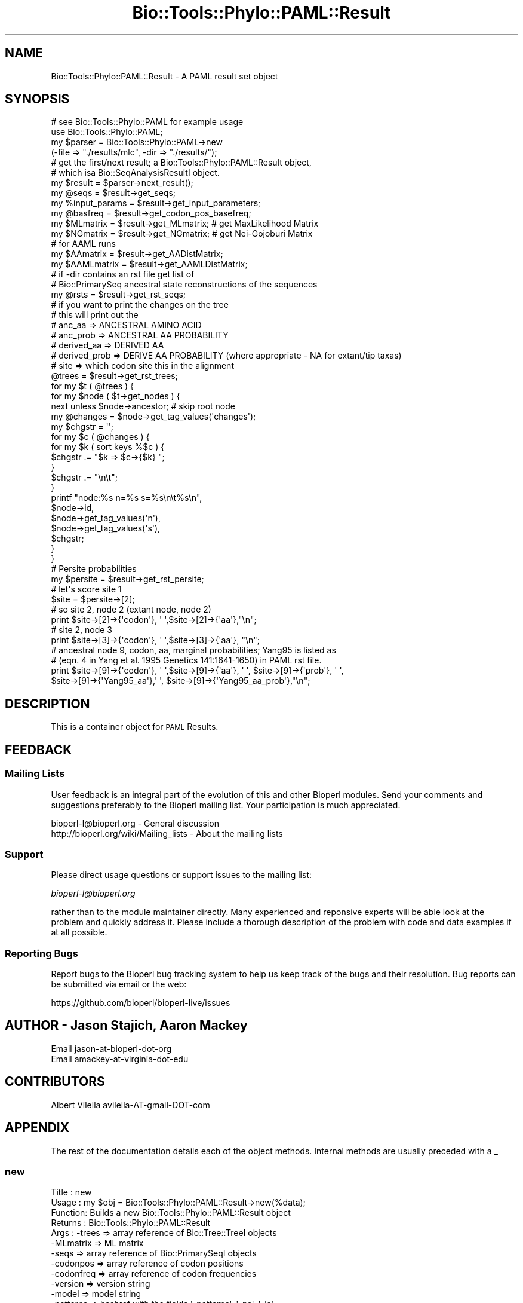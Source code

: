 .\" Automatically generated by Pod::Man 2.27 (Pod::Simple 3.28)
.\"
.\" Standard preamble:
.\" ========================================================================
.de Sp \" Vertical space (when we can't use .PP)
.if t .sp .5v
.if n .sp
..
.de Vb \" Begin verbatim text
.ft CW
.nf
.ne \\$1
..
.de Ve \" End verbatim text
.ft R
.fi
..
.\" Set up some character translations and predefined strings.  \*(-- will
.\" give an unbreakable dash, \*(PI will give pi, \*(L" will give a left
.\" double quote, and \*(R" will give a right double quote.  \*(C+ will
.\" give a nicer C++.  Capital omega is used to do unbreakable dashes and
.\" therefore won't be available.  \*(C` and \*(C' expand to `' in nroff,
.\" nothing in troff, for use with C<>.
.tr \(*W-
.ds C+ C\v'-.1v'\h'-1p'\s-2+\h'-1p'+\s0\v'.1v'\h'-1p'
.ie n \{\
.    ds -- \(*W-
.    ds PI pi
.    if (\n(.H=4u)&(1m=24u) .ds -- \(*W\h'-12u'\(*W\h'-12u'-\" diablo 10 pitch
.    if (\n(.H=4u)&(1m=20u) .ds -- \(*W\h'-12u'\(*W\h'-8u'-\"  diablo 12 pitch
.    ds L" ""
.    ds R" ""
.    ds C` ""
.    ds C' ""
'br\}
.el\{\
.    ds -- \|\(em\|
.    ds PI \(*p
.    ds L" ``
.    ds R" ''
.    ds C`
.    ds C'
'br\}
.\"
.\" Escape single quotes in literal strings from groff's Unicode transform.
.ie \n(.g .ds Aq \(aq
.el       .ds Aq '
.\"
.\" If the F register is turned on, we'll generate index entries on stderr for
.\" titles (.TH), headers (.SH), subsections (.SS), items (.Ip), and index
.\" entries marked with X<> in POD.  Of course, you'll have to process the
.\" output yourself in some meaningful fashion.
.\"
.\" Avoid warning from groff about undefined register 'F'.
.de IX
..
.nr rF 0
.if \n(.g .if rF .nr rF 1
.if (\n(rF:(\n(.g==0)) \{
.    if \nF \{
.        de IX
.        tm Index:\\$1\t\\n%\t"\\$2"
..
.        if !\nF==2 \{
.            nr % 0
.            nr F 2
.        \}
.    \}
.\}
.rr rF
.\"
.\" Accent mark definitions (@(#)ms.acc 1.5 88/02/08 SMI; from UCB 4.2).
.\" Fear.  Run.  Save yourself.  No user-serviceable parts.
.    \" fudge factors for nroff and troff
.if n \{\
.    ds #H 0
.    ds #V .8m
.    ds #F .3m
.    ds #[ \f1
.    ds #] \fP
.\}
.if t \{\
.    ds #H ((1u-(\\\\n(.fu%2u))*.13m)
.    ds #V .6m
.    ds #F 0
.    ds #[ \&
.    ds #] \&
.\}
.    \" simple accents for nroff and troff
.if n \{\
.    ds ' \&
.    ds ` \&
.    ds ^ \&
.    ds , \&
.    ds ~ ~
.    ds /
.\}
.if t \{\
.    ds ' \\k:\h'-(\\n(.wu*8/10-\*(#H)'\'\h"|\\n:u"
.    ds ` \\k:\h'-(\\n(.wu*8/10-\*(#H)'\`\h'|\\n:u'
.    ds ^ \\k:\h'-(\\n(.wu*10/11-\*(#H)'^\h'|\\n:u'
.    ds , \\k:\h'-(\\n(.wu*8/10)',\h'|\\n:u'
.    ds ~ \\k:\h'-(\\n(.wu-\*(#H-.1m)'~\h'|\\n:u'
.    ds / \\k:\h'-(\\n(.wu*8/10-\*(#H)'\z\(sl\h'|\\n:u'
.\}
.    \" troff and (daisy-wheel) nroff accents
.ds : \\k:\h'-(\\n(.wu*8/10-\*(#H+.1m+\*(#F)'\v'-\*(#V'\z.\h'.2m+\*(#F'.\h'|\\n:u'\v'\*(#V'
.ds 8 \h'\*(#H'\(*b\h'-\*(#H'
.ds o \\k:\h'-(\\n(.wu+\w'\(de'u-\*(#H)/2u'\v'-.3n'\*(#[\z\(de\v'.3n'\h'|\\n:u'\*(#]
.ds d- \h'\*(#H'\(pd\h'-\w'~'u'\v'-.25m'\f2\(hy\fP\v'.25m'\h'-\*(#H'
.ds D- D\\k:\h'-\w'D'u'\v'-.11m'\z\(hy\v'.11m'\h'|\\n:u'
.ds th \*(#[\v'.3m'\s+1I\s-1\v'-.3m'\h'-(\w'I'u*2/3)'\s-1o\s+1\*(#]
.ds Th \*(#[\s+2I\s-2\h'-\w'I'u*3/5'\v'-.3m'o\v'.3m'\*(#]
.ds ae a\h'-(\w'a'u*4/10)'e
.ds Ae A\h'-(\w'A'u*4/10)'E
.    \" corrections for vroff
.if v .ds ~ \\k:\h'-(\\n(.wu*9/10-\*(#H)'\s-2\u~\d\s+2\h'|\\n:u'
.if v .ds ^ \\k:\h'-(\\n(.wu*10/11-\*(#H)'\v'-.4m'^\v'.4m'\h'|\\n:u'
.    \" for low resolution devices (crt and lpr)
.if \n(.H>23 .if \n(.V>19 \
\{\
.    ds : e
.    ds 8 ss
.    ds o a
.    ds d- d\h'-1'\(ga
.    ds D- D\h'-1'\(hy
.    ds th \o'bp'
.    ds Th \o'LP'
.    ds ae ae
.    ds Ae AE
.\}
.rm #[ #] #H #V #F C
.\" ========================================================================
.\"
.IX Title "Bio::Tools::Phylo::PAML::Result 3pm"
.TH Bio::Tools::Phylo::PAML::Result 3pm "2014-08-23" "perl v5.18.2" "User Contributed Perl Documentation"
.\" For nroff, turn off justification.  Always turn off hyphenation; it makes
.\" way too many mistakes in technical documents.
.if n .ad l
.nh
.SH "NAME"
Bio::Tools::Phylo::PAML::Result \- A PAML result set object
.SH "SYNOPSIS"
.IX Header "SYNOPSIS"
.Vb 4
\&  # see Bio::Tools::Phylo::PAML for example usage
\&  use Bio::Tools::Phylo::PAML;
\&  my $parser = Bio::Tools::Phylo::PAML\->new
\&    (\-file => "./results/mlc", \-dir => "./results/");
\&
\&  # get the first/next result; a Bio::Tools::Phylo::PAML::Result object,
\&  # which isa Bio::SeqAnalysisResultI object.
\&  my $result = $parser\->next_result();
\&
\&  my @seqs         = $result\->get_seqs;
\&  my %input_params = $result\->get_input_parameters;
\&  my @basfreq      = $result\->get_codon_pos_basefreq;
\&  my $MLmatrix     = $result\->get_MLmatrix; # get MaxLikelihood Matrix
\&  my $NGmatrix     = $result\->get_NGmatrix; # get Nei\-Gojoburi Matrix
\&
\&
\&  # for AAML runs
\&  my $AAmatrix   = $result\->get_AADistMatrix;
\&  my $AAMLmatrix   = $result\->get_AAMLDistMatrix;
\&
\&  # if \-dir contains an rst file get list of
\&  # Bio::PrimarySeq ancestral state reconstructions of the sequences
\&  my @rsts          = $result\->get_rst_seqs; 
\&
\&
\&  # if you want to print the changes on the tree
\&  # this will print out the 
\&  # anc_aa       => ANCESTRAL AMINO ACID
\&  # anc_prob     => ANCESTRAL AA PROBABILITY 
\&  # derived_aa   => DERIVED AA
\&  # derived_prob => DERIVE AA PROBABILITY (where appropriate \- NA for extant/tip taxas)
\&  # site         => which codon site this in the alignment
\&    @trees = $result\->get_rst_trees;
\&    for my $t ( @trees ) {
\&        for my $node ( $t\->get_nodes ) {        
\&            next unless $node\->ancestor; # skip root node
\&            my @changes = $node\->get_tag_values(\*(Aqchanges\*(Aq);
\&            my $chgstr = \*(Aq\*(Aq;
\&            for my $c ( @changes ) { 
\&                for my $k ( sort keys %$c ) {
\&                    $chgstr .= "$k => $c\->{$k} ";
\&                }
\&                $chgstr .= "\en\et";
\&            }
\&
\&            printf "node:%s n=%s s=%s\en\et%s\en",
\&            $node\->id, 
\&            $node\->get_tag_values(\*(Aqn\*(Aq),
\&            $node\->get_tag_values(\*(Aqs\*(Aq),
\&            $chgstr;
\&        }
\&    }
\&
\&  # Persite probabilities
\&  my $persite = $result\->get_rst_persite;
\&  # let\*(Aqs score site 1
\&  $site = $persite\->[2]; 
\&  # so site 2, node 2 (extant node, node 2)
\&  print $site\->[2]\->{\*(Aqcodon\*(Aq}, \*(Aq \*(Aq,$site\->[2]\->{\*(Aqaa\*(Aq},"\en";
\&  # site 2, node 3
\&  print $site\->[3]\->{\*(Aqcodon\*(Aq}, \*(Aq \*(Aq,$site\->[3]\->{\*(Aqaa\*(Aq}, "\en";
\&
\&  # ancestral node 9, codon, aa, marginal probabilities; Yang95 is listed as 
\&  #  (eqn. 4 in Yang et al. 1995 Genetics 141:1641\-1650) in PAML rst file.
\&  print $site\->[9]\->{\*(Aqcodon\*(Aq}, \*(Aq \*(Aq,$site\->[9]\->{\*(Aqaa\*(Aq}, \*(Aq \*(Aq, $site\->[9]\->{\*(Aqprob\*(Aq}, \*(Aq \*(Aq,
\&        $site\->[9]\->{\*(AqYang95_aa\*(Aq},\*(Aq \*(Aq, $site\->[9]\->{\*(AqYang95_aa_prob\*(Aq},"\en";
.Ve
.SH "DESCRIPTION"
.IX Header "DESCRIPTION"
This is a container object for \s-1PAML\s0 Results.
.SH "FEEDBACK"
.IX Header "FEEDBACK"
.SS "Mailing Lists"
.IX Subsection "Mailing Lists"
User feedback is an integral part of the evolution of this and other
Bioperl modules. Send your comments and suggestions preferably to
the Bioperl mailing list.  Your participation is much appreciated.
.PP
.Vb 2
\&  bioperl\-l@bioperl.org                  \- General discussion
\&  http://bioperl.org/wiki/Mailing_lists  \- About the mailing lists
.Ve
.SS "Support"
.IX Subsection "Support"
Please direct usage questions or support issues to the mailing list:
.PP
\&\fIbioperl\-l@bioperl.org\fR
.PP
rather than to the module maintainer directly. Many experienced and 
reponsive experts will be able look at the problem and quickly 
address it. Please include a thorough description of the problem 
with code and data examples if at all possible.
.SS "Reporting Bugs"
.IX Subsection "Reporting Bugs"
Report bugs to the Bioperl bug tracking system to help us keep track
of the bugs and their resolution. Bug reports can be submitted via
email or the web:
.PP
.Vb 1
\&  https://github.com/bioperl/bioperl\-live/issues
.Ve
.SH "AUTHOR \- Jason Stajich, Aaron Mackey"
.IX Header "AUTHOR - Jason Stajich, Aaron Mackey"
.Vb 2
\& Email jason\-at\-bioperl\-dot\-org
\& Email amackey\-at\-virginia\-dot\-edu
.Ve
.SH "CONTRIBUTORS"
.IX Header "CONTRIBUTORS"
Albert Vilella avilella-AT-gmail-DOT-com
.SH "APPENDIX"
.IX Header "APPENDIX"
The rest of the documentation details each of the object methods.
Internal methods are usually preceded with a _
.SS "new"
.IX Subsection "new"
.Vb 10
\& Title   : new
\& Usage   : my $obj = Bio::Tools::Phylo::PAML::Result\->new(%data);
\& Function: Builds a new Bio::Tools::Phylo::PAML::Result object
\& Returns : Bio::Tools::Phylo::PAML::Result
\& Args    : \-trees     => array reference of Bio::Tree::TreeI objects
\&           \-MLmatrix  => ML matrix
\&           \-seqs      => array reference of Bio::PrimarySeqI objects
\&           \-codonpos  => array reference of codon positions 
\&           \-codonfreq => array reference of codon frequencies
\&           \-version   => version string
\&           \-model     => model string
\&           \-patterns  => hashref with the fields \*(Aq\-patterns\*(Aq, \*(Aq\-ns\*(Aq, \*(Aq\-ls\*(Aq
\&           \-stats     => array ref of misc stats   (optional)
\&           \-aafreq    => Hashref of AA frequencies (only for AAML)
\&           \-aadistmat => Bio::Matrix::PhylipDist   (only for AAML)
\&           \-aamldistmat => Bio::Matrix::PhylipDist   (only for pairwise AAML)
\&           \-ntfreq    => array ref of NT frequencies (only for BASEML)
\&           \-seqfile    => seqfile used
\&           \-kappa_mat => Bio::Matrix::PhylipDist of kappa values (only for BASEML)
\&           \-alpha_mat => Bio::Matrix::PhylipDist of alpha values (only for BASEML)
\&           \-NSSitesresult => arrayref of PAML::ModelResult 
\&           \-input_params  => input params from .ctl file 
\&           \-rst       => array reference of Bio::PrimarySeqI objects
\&                         of ancestral state reconstruction
\&           \-rst_persite=> arrayref of persite data, this is a complicated set of AoH
\&           \-rst_trees  => rst trees with changes coded on the tree
.Ve
.PP
See Also: Bio::Tree::TreeI, Bio::PrimarySeqI, Bio::Matrix::PhylipDist, Bio::Tools::Phylo::PAML
.SS "next_tree"
.IX Subsection "next_tree"
.Vb 5
\& Title   : next_tree
\& Usage   : my $tree = $factory\->next_tree;
\& Function: Get the next tree from the factory
\& Returns : L<Bio::Tree::TreeI>
\& Args    : none
.Ve
.SS "get_trees"
.IX Subsection "get_trees"
.Vb 5
\& Title   : get_trees
\& Usage   : my @trees = $result\->get_trees;
\& Function: Get all the parsed trees as an array
\& Returns : Array of trees
\& Args    : none
.Ve
.SS "rewind_tree_iterator"
.IX Subsection "rewind_tree_iterator"
.Vb 6
\& Title   : rewind_tree_iterator
\& Usage   : $result\->rewind_tree_iterator()
\& Function: Rewinds the tree iterator so that next_tree can be 
\&           called again from the beginning
\& Returns : none
\& Args    : none
.Ve
.SS "add_tree"
.IX Subsection "add_tree"
.Vb 5
\& Title   : add_tree
\& Usage   : $result\->add_tree($tree);
\& Function: Adds a tree 
\& Returns : integer which is the number of trees stored
\& Args    : L<Bio::Tree::TreeI>
.Ve
.SS "set_MLmatrix"
.IX Subsection "set_MLmatrix"
.Vb 6
\& Title   : set_MLmatrix
\& Usage   : $result\->set_MLmatrix($mat)
\& Function: Set the ML Matrix
\& Returns : none
\& Args    : Arrayref to MLmatrix (must be arrayref to 2D matrix whic is 
\&           lower triangle pairwise)
.Ve
.SS "get_MLmatrix"
.IX Subsection "get_MLmatrix"
.Vb 5
\& Title   : get_MLmatrix
\& Usage   : my $mat = $result\->get_MLmatrix()
\& Function: Get the ML matrix
\& Returns : 2D Array reference
\& Args    : none
.Ve
.SS "set_NGmatrix"
.IX Subsection "set_NGmatrix"
.Vb 6
\& Title   : set_NGmatrix
\& Usage   : $result\->set_NGmatrix($mat)
\& Function: Set the Nei & Gojobori Matrix
\& Returns : none
\& Args    : Arrayref to NGmatrix (must be arrayref to 2D matrix whic is 
\&           lower triangle pairwise)
.Ve
.SS "get_NGmatrix"
.IX Subsection "get_NGmatrix"
.Vb 5
\& Title   : get_NGmatrix
\& Usage   : my $mat = $result\->get_NGmatrix()
\& Function: Get the Nei & Gojobori matrix
\& Returns : 2D Array reference
\& Args    : none
.Ve
.SS "add_seq"
.IX Subsection "add_seq"
.Vb 6
\& Title   : add_seq
\& Usage   : $obj\->add_seq($seq)
\& Function: Add a Bio::PrimarySeq to the Result
\& Returns : none
\& Args    : Bio::PrimarySeqI
\&See also : L<Bio::PrimarySeqI>
.Ve
.SS "reset_seqs"
.IX Subsection "reset_seqs"
.Vb 5
\& Title   : reset_seqs
\& Usage   : $result\->reset_seqs
\& Function: Reset the OTU seqs stored
\& Returns : none
\& Args    : none
.Ve
.SS "get_seqs"
.IX Subsection "get_seqs"
.Vb 6
\& Title   : get_seqs
\& Usage   : my @otus = $result\->get_seqs
\& Function: Get the seqs Bio::PrimarySeq (OTU = Operational Taxonomic Unit)
\& Returns : Array of Bio::PrimarySeq
\& Args    : None
\&See also : L<Bio::PrimarySeq>
.Ve
.SS "set_codon_pos_basefreq"
.IX Subsection "set_codon_pos_basefreq"
.Vb 6
\& Title   : set_codon_pos_basefreq
\& Usage   : $result\->set_codon_pos_basefreq(@freqs)
\& Function: Set the codon position base frequencies
\& Returns : none
\& Args    : Array of length 3 where each slot has a hashref 
\&           keyed on DNA base
.Ve
.SS "get_codon_pos_basefreq"
.IX Subsection "get_codon_pos_basefreq"
.Vb 9
\& Title   : get_codon_pos_basefreq
\& Usage   : my @basepos = $result\->get_codon_pos_basefreq;
\& Function: Get the codon position base frequencies
\& Returns : Array of length 3 (each codon position), each 
\&           slot is a hashref keyed on DNA bases, the values are
\&           the frequency of the base at that position for all sequences
\& Args    : none
\& Note    : The array starts at 0 so position \*(Aq1\*(Aq is in position \*(Aq0\*(Aq 
\&           of the array
.Ve
.SS "version"
.IX Subsection "version"
.Vb 5
\& Title   : version
\& Usage   : $obj\->version($newval)
\& Function: Get/Set version
\& Returns : value of version
\& Args    : newvalue (optional)
.Ve
.SS "seqfile"
.IX Subsection "seqfile"
.Vb 5
\& Title   : seqfile
\& Usage   : $obj\->seqfile($newval)
\& Function: Get/Set seqfile
\& Returns : value of seqfile
\& Args    : newvalue (optional)
.Ve
.SS "model"
.IX Subsection "model"
.Vb 5
\& Title   : model
\& Usage   : $obj\->model($newval)
\& Function: Get/Set model
\& Returns : value of model 
\& Args    : on set, new value (a scalar or undef, optional)
.Ve
.SS "patterns"
.IX Subsection "patterns"
.Vb 10
\& Title   : patterns
\& Usage   : $obj\->patterns($newval)
\& Function: Get/Set Patterns hash
\& Returns : Hashref of pattern data
\& Args    : [optional] Hashref of patterns
\&         : The hashref is typically
\&         : { \-patterns => \e@arrayref
\&         :   \-ns       => $ns
\&         :   \-ls       => $ls
\&         : }
.Ve
.SS "set_AAFreqs"
.IX Subsection "set_AAFreqs"
.Vb 6
\& Title   : set_AAFreqs
\& Usage   : $result\->set_AAFreqs(\e%aafreqs);
\& Function: Get/Set AA freqs
\& Returns : none
\& Args    : Hashref, keys are the sequence names, each points to a hashref
\&           which in turn has keys which are the amino acids
.Ve
.SS "get_AAFreqs"
.IX Subsection "get_AAFreqs"
.Vb 10
\& Title   : get_AAFreqs
\& Usage   : my %all_aa_freqs = $result\->get_AAFreqs() 
\&            OR
\&           my %seq_aa_freqs = $result\->get_AAFreqs($seqname) 
\& Function: Get the AA freqs, either for every sequence or just 
\&           for a specific sequence
\&           The average aa freqs for the entire set are also available
\&           for the sequence named \*(AqAverage\*(Aq
\& Returns : Hashref
\& Args    : (optional) sequence name to retrieve aa freqs for
.Ve
.SS "set_NTFreqs"
.IX Subsection "set_NTFreqs"
.Vb 6
\& Title   : set_NTFreqs
\& Usage   : $result\->set_NTFreqs(\e%aafreqs);
\& Function: Get/Set NT freqs
\& Returns : none
\& Args    : Hashref, keys are the sequence names, each points to a hashref
\&           which in turn has keys which are the amino acids
.Ve
.SS "get_NTFreqs"
.IX Subsection "get_NTFreqs"
.Vb 10
\& Title   : get_NTFreqs
\& Usage   : my %all_nt_freqs = $result\->get_NTFreqs() 
\&            OR
\&           my %seq_nt_freqs = $result\->get_NTFreqs($seqname) 
\& Function: Get the NT freqs, either for every sequence or just 
\&           for a specific sequence
\&           The average nt freqs for the entire set are also available
\&           for the sequence named \*(AqAverage\*(Aq
\& Returns : Hashref
\& Args    : (optional) sequence name to retrieve nt freqs for
.Ve
.SS "add_stat"
.IX Subsection "add_stat"
.Vb 6
\& Title   : add_stat
\& Usage   : $result\->add_stat($stat,$value);
\& Function: Add some misc stat valuess (key/value pairs)
\& Returns : none
\& Args    : $stat  stat name
\&           $value stat value
.Ve
.SS "get_stat"
.IX Subsection "get_stat"
.Vb 5
\& Title   : get_stat
\& Usage   : my $value = $result\->get_stat($name);
\& Function: Get the value for a stat of a given name
\& Returns : scalar value
\& Args    : name of the stat
.Ve
.SS "get_stat_names"
.IX Subsection "get_stat_names"
.Vb 5
\& Title   : get_stat_names
\& Usage   : my @names = $result\->get_stat_names;
\& Function: Get the stat names stored for the result
\& Returns : array of names
\& Args    : none
.Ve
.SS "get_AADistMatrix"
.IX Subsection "get_AADistMatrix"
.Vb 5
\& Title   : get_AADistMatrix
\& Usage   : my $mat = $obj\->get_AADistMatrix()
\& Function: Get AADistance Matrix
\& Returns : value of AADistMatrix (Bio::Matrix::PhylipDist)
\& Args    : none
.Ve
.SS "set_AADistMatrix"
.IX Subsection "set_AADistMatrix"
.Vb 5
\& Title   : set_AADistMatrix
\& Usage   : $obj\->set_AADistMatrix($mat);
\& Function: Set the AADistrance Matrix (Bio::Matrix::PhylipDist)
\& Returns : none
\& Args    : AADistrance Matrix (Bio::Matrix::PhylipDist)
.Ve
.SS "get_AAMLDistMatrix"
.IX Subsection "get_AAMLDistMatrix"
.Vb 5
\& Title   : get_AAMLDistMatrix
\& Usage   : my $mat = $obj\->get_AAMLDistMatrix()
\& Function: Get AAMLDistance Matrix
\& Returns : value of AAMLDistMatrix (Bio::Matrix::PhylipDist)
\& Args    : none
.Ve
.SS "set_AAMLDistMatrix"
.IX Subsection "set_AAMLDistMatrix"
.Vb 5
\& Title   : set_AAMLDistMatrix
\& Usage   : $obj\->set_AAMLDistMatrix($mat);
\& Function: Set the AA ML Distrance Matrix (Bio::Matrix::PhylipDist)
\& Returns : none 
\& Args    : AAMLDistrance Matrix (Bio::Matrix::PhylipDist)
.Ve
.SS "add_NSSite_result"
.IX Subsection "add_NSSite_result"
.Vb 5
\& Title   : add_NSSite_result
\& Usage   : $result\->add_NSSite_result($model)
\& Function: Add a NSsite result (PAML::ModelResult)
\& Returns : none
\& Args    : Bio::Tools::Phylo::PAML::ModelResult
.Ve
.SS "get_NSSite_results"
.IX Subsection "get_NSSite_results"
.Vb 5
\& Title   : get_NSSite_results
\& Usage   : my @results = @{$self\->get_NSSite_results};
\& Function: Get the reference to the array of NSSite_results
\& Returns : Array of PAML::ModelResult results
\& Args    : none
.Ve
.SS "set_CodonFreqs"
.IX Subsection "set_CodonFreqs"
.Vb 5
\& Title   : set_CodonFreqs
\& Usage   : $obj\->set_CodonFreqs($newval)
\& Function: Get/Set the Codon Frequence table
\& Returns : value of set_CodonFreqs (a scalar)
\& Args    : on set, new value (a scalar or undef, optional)
.Ve
.SS "get_CodonFreqs"
.IX Subsection "get_CodonFreqs"
.Vb 5
\& Title   : get_CodonFreqs
\& Usage   : my @codon_freqs = $result\->get_CodonFreqs() 
\& Function: Get the Codon freqs
\& Returns : Array
\& Args    : none
.Ve
.SS "\s-1BASEML\s0 Relavent values"
.IX Subsection "BASEML Relavent values"
.SS "get_KappaMatrix"
.IX Subsection "get_KappaMatrix"
.Vb 5
\& Title   : get_KappaMatrix
\& Usage   : my $mat = $obj\->get_KappaMatrix()
\& Function: Get KappaDistance Matrix
\& Returns : value of KappaMatrix (Bio::Matrix::PhylipDist)
\& Args    : none
.Ve
.SS "set_KappaMatrix"
.IX Subsection "set_KappaMatrix"
.Vb 5
\& Title   : set_KappaMatrix
\& Usage   : $obj\->set_KappaMatrix($mat);
\& Function: Set the KappaDistrance Matrix (Bio::Matrix::PhylipDist)
\& Returns : none
\& Args    : KappaDistrance Matrix (Bio::Matrix::PhylipDist)
.Ve
.SS "get_AlphaMatrix"
.IX Subsection "get_AlphaMatrix"
.Vb 5
\& Title   : get_AlphaMatrix
\& Usage   : my $mat = $obj\->get_AlphaMatrix()
\& Function: Get AlphaDistance Matrix
\& Returns : value of AlphaMatrix (Bio::Matrix::PhylipDist)
\& Args    : none
.Ve
.SS "set_AlphaMatrix"
.IX Subsection "set_AlphaMatrix"
.Vb 5
\& Title   : set_AlphaMatrix
\& Usage   : $obj\->set_AlphaMatrix($mat);
\& Function: Set the AlphaDistrance Matrix (Bio::Matrix::PhylipDist)
\& Returns : none
\& Args    : AlphaDistrance Matrix (Bio::Matrix::PhylipDist)
.Ve
.SS "set_input_parameter"
.IX Subsection "set_input_parameter"
.Vb 5
\& Title   : set_input_parameter
\& Usage   : $obj\->set_input_parameter($p,$vl);
\& Function: Set an Input Parameter 
\& Returns : none
\& Args    : $parameter and $value
.Ve
.SS "get_input_parameters"
.IX Subsection "get_input_parameters"
.Vb 5
\& Title   : get_input_parameters
\& Usage   : $obj\->get_input_parameters;
\& Function: Get Input Parameters 
\& Returns : Hash of key/value pairs
\& Args    : none
.Ve
.SS "reset_input_parameters"
.IX Subsection "reset_input_parameters"
.Vb 5
\& Title   : reset_input_parameters
\& Usage   : $obj\->reset_input_parameters;
\& Function: Reset the Input Parameters hash 
\& Returns : none
\& Args    : none
.Ve
.SH "Reconstructed Ancestral State relevant options"
.IX Header "Reconstructed Ancestral State relevant options"
.SS "add_rst_seq"
.IX Subsection "add_rst_seq"
.Vb 6
\& Title   : add_rst_seq
\& Usage   : $obj\->add_rst_seq($seq)
\& Function: Add a Bio::PrimarySeq to the RST Result
\& Returns : none
\& Args    : Bio::PrimarySeqI
\&See also : L<Bio::PrimarySeqI>
.Ve
.SS "reset_rst_seqs"
.IX Subsection "reset_rst_seqs"
.Vb 5
\& Title   : reset_rst_seqs
\& Usage   : $result\->reset_rst_seqs
\& Function: Reset the RST seqs stored
\& Returns : none
\& Args    : none
.Ve
.SS "get_rst_seqs"
.IX Subsection "get_rst_seqs"
.Vb 6
\& Title   : get_rst_seqs
\& Usage   : my @otus = $result\->get_rst_seqs
\& Function: Get the seqs Bio::PrimarySeq
\& Returns : Array of Bio::PrimarySeqI objects
\& Args    : None
\&See also : L<Bio::PrimarySeq>
.Ve
.SS "add_rst_tree"
.IX Subsection "add_rst_tree"
.Vb 6
\& Title   : add_rst_tree
\& Usage   : $obj\->add_rst_tree($tree)
\& Function: Add a Bio::Tree::TreeI to the RST Result
\& Returns : none
\& Args    : Bio::Tree::TreeI
\&See also : L<Bio::Tree::TreeI>
.Ve
.SS "reset_rst_trees"
.IX Subsection "reset_rst_trees"
.Vb 5
\& Title   : reset_rst_trees
\& Usage   : $result\->reset_rst_trees
\& Function: Reset the RST trees stored
\& Returns : none
\& Args    : none
.Ve
.SS "get_rst_trees"
.IX Subsection "get_rst_trees"
.Vb 6
\& Title   : get_rst_trees
\& Usage   : my @otus = $result\->get_rst_trees
\& Function: Get the trees Bio::Tree::TreeI
\& Returns : Array of Bio::Tree::TreeI objects
\& Args    : None
\&See also : L<Bio::Tree::TreeI>
.Ve
.SS "set_rst_persite"
.IX Subsection "set_rst_persite"
.Vb 5
\& Title   : set_rst_persite
\& Usage   : $obj\->set_rst_persite($newval)
\& Function: Get/Set the per\-site RST values
\& Returns : value of set_rst_persite (a scalar)
\& Args    : on set, new value (a scalar or undef, optional)
.Ve
.SS "get_rst_persite"
.IX Subsection "get_rst_persite"
.Vb 5
\& Title   : get_rst_persite
\& Usage   : my @rst_persite = @{$result\->get_rst_persite()} 
\& Function: Get the per\-site RST values
\& Returns : Array
\& Args    : none
.Ve
